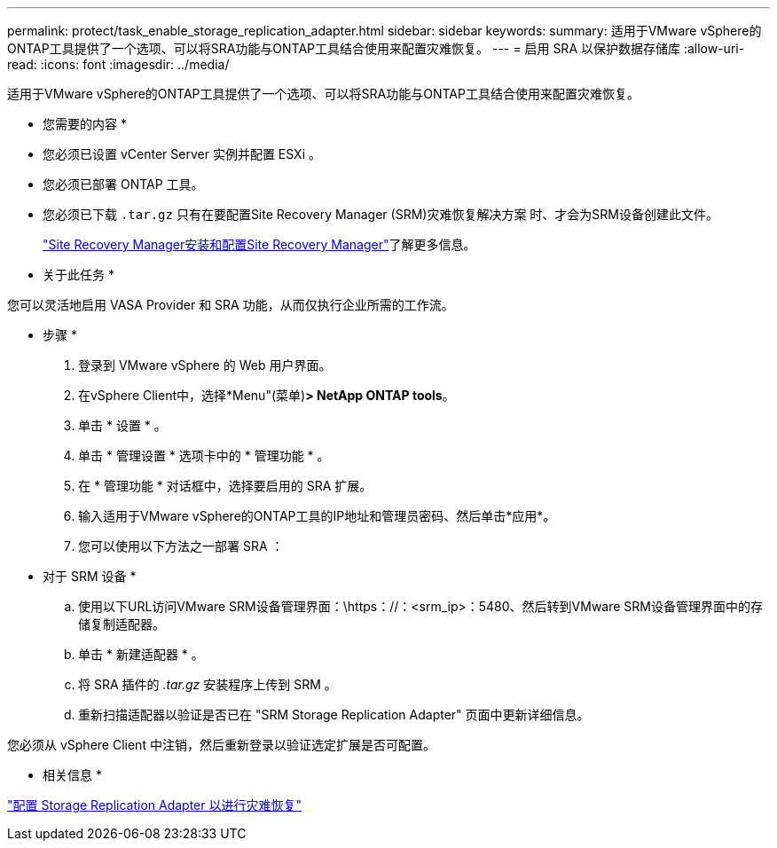 ---
permalink: protect/task_enable_storage_replication_adapter.html 
sidebar: sidebar 
keywords:  
summary: 适用于VMware vSphere的ONTAP工具提供了一个选项、可以将SRA功能与ONTAP工具结合使用来配置灾难恢复。 
---
= 启用 SRA 以保护数据存储库
:allow-uri-read: 
:icons: font
:imagesdir: ../media/


[role="lead"]
适用于VMware vSphere的ONTAP工具提供了一个选项、可以将SRA功能与ONTAP工具结合使用来配置灾难恢复。

* 您需要的内容 *

* 您必须已设置 vCenter Server 实例并配置 ESXi 。
* 您必须已部署 ONTAP 工具。
* 您必须已下载 `.tar.gz` 只有在要配置Site Recovery Manager (SRM)灾难恢复解决方案 时、才会为SRM设备创建此文件。
+
https://techdocs.broadcom.com/us/en/vmware-cis/live-recovery/site-recovery-manager/8-8/site-recovery-manager-installation-and-configuration-8-8.html["Site Recovery Manager安装和配置Site Recovery Manager"]了解更多信息。



* 关于此任务 *

您可以灵活地启用 VASA Provider 和 SRA 功能，从而仅执行企业所需的工作流。

* 步骤 *

. 登录到 VMware vSphere 的 Web 用户界面。
. 在vSphere Client中，选择*Menu"(菜单)*> NetApp ONTAP tools*。
. 单击 * 设置 * 。
. 单击 * 管理设置 * 选项卡中的 * 管理功能 * 。
. 在 * 管理功能 * 对话框中，选择要启用的 SRA 扩展。
. 输入适用于VMware vSphere的ONTAP工具的IP地址和管理员密码、然后单击*应用*。
. 您可以使用以下方法之一部署 SRA ：
+
* 对于 SRM 设备 *

+
.. 使用以下URL访问VMware SRM设备管理界面：\https：//：<srm_ip>：5480、然后转到VMware SRM设备管理界面中的存储复制适配器。
.. 单击 * 新建适配器 * 。
.. 将 SRA 插件的 _.tar.gz_ 安装程序上传到 SRM 。
.. 重新扫描适配器以验证是否已在 "SRM Storage Replication Adapter" 页面中更新详细信息。




您必须从 vSphere Client 中注销，然后重新登录以验证选定扩展是否可配置。

* 相关信息 *

link:../concepts/concept_manage_disaster_recovery_setup_using_srm.html["配置 Storage Replication Adapter 以进行灾难恢复"]

